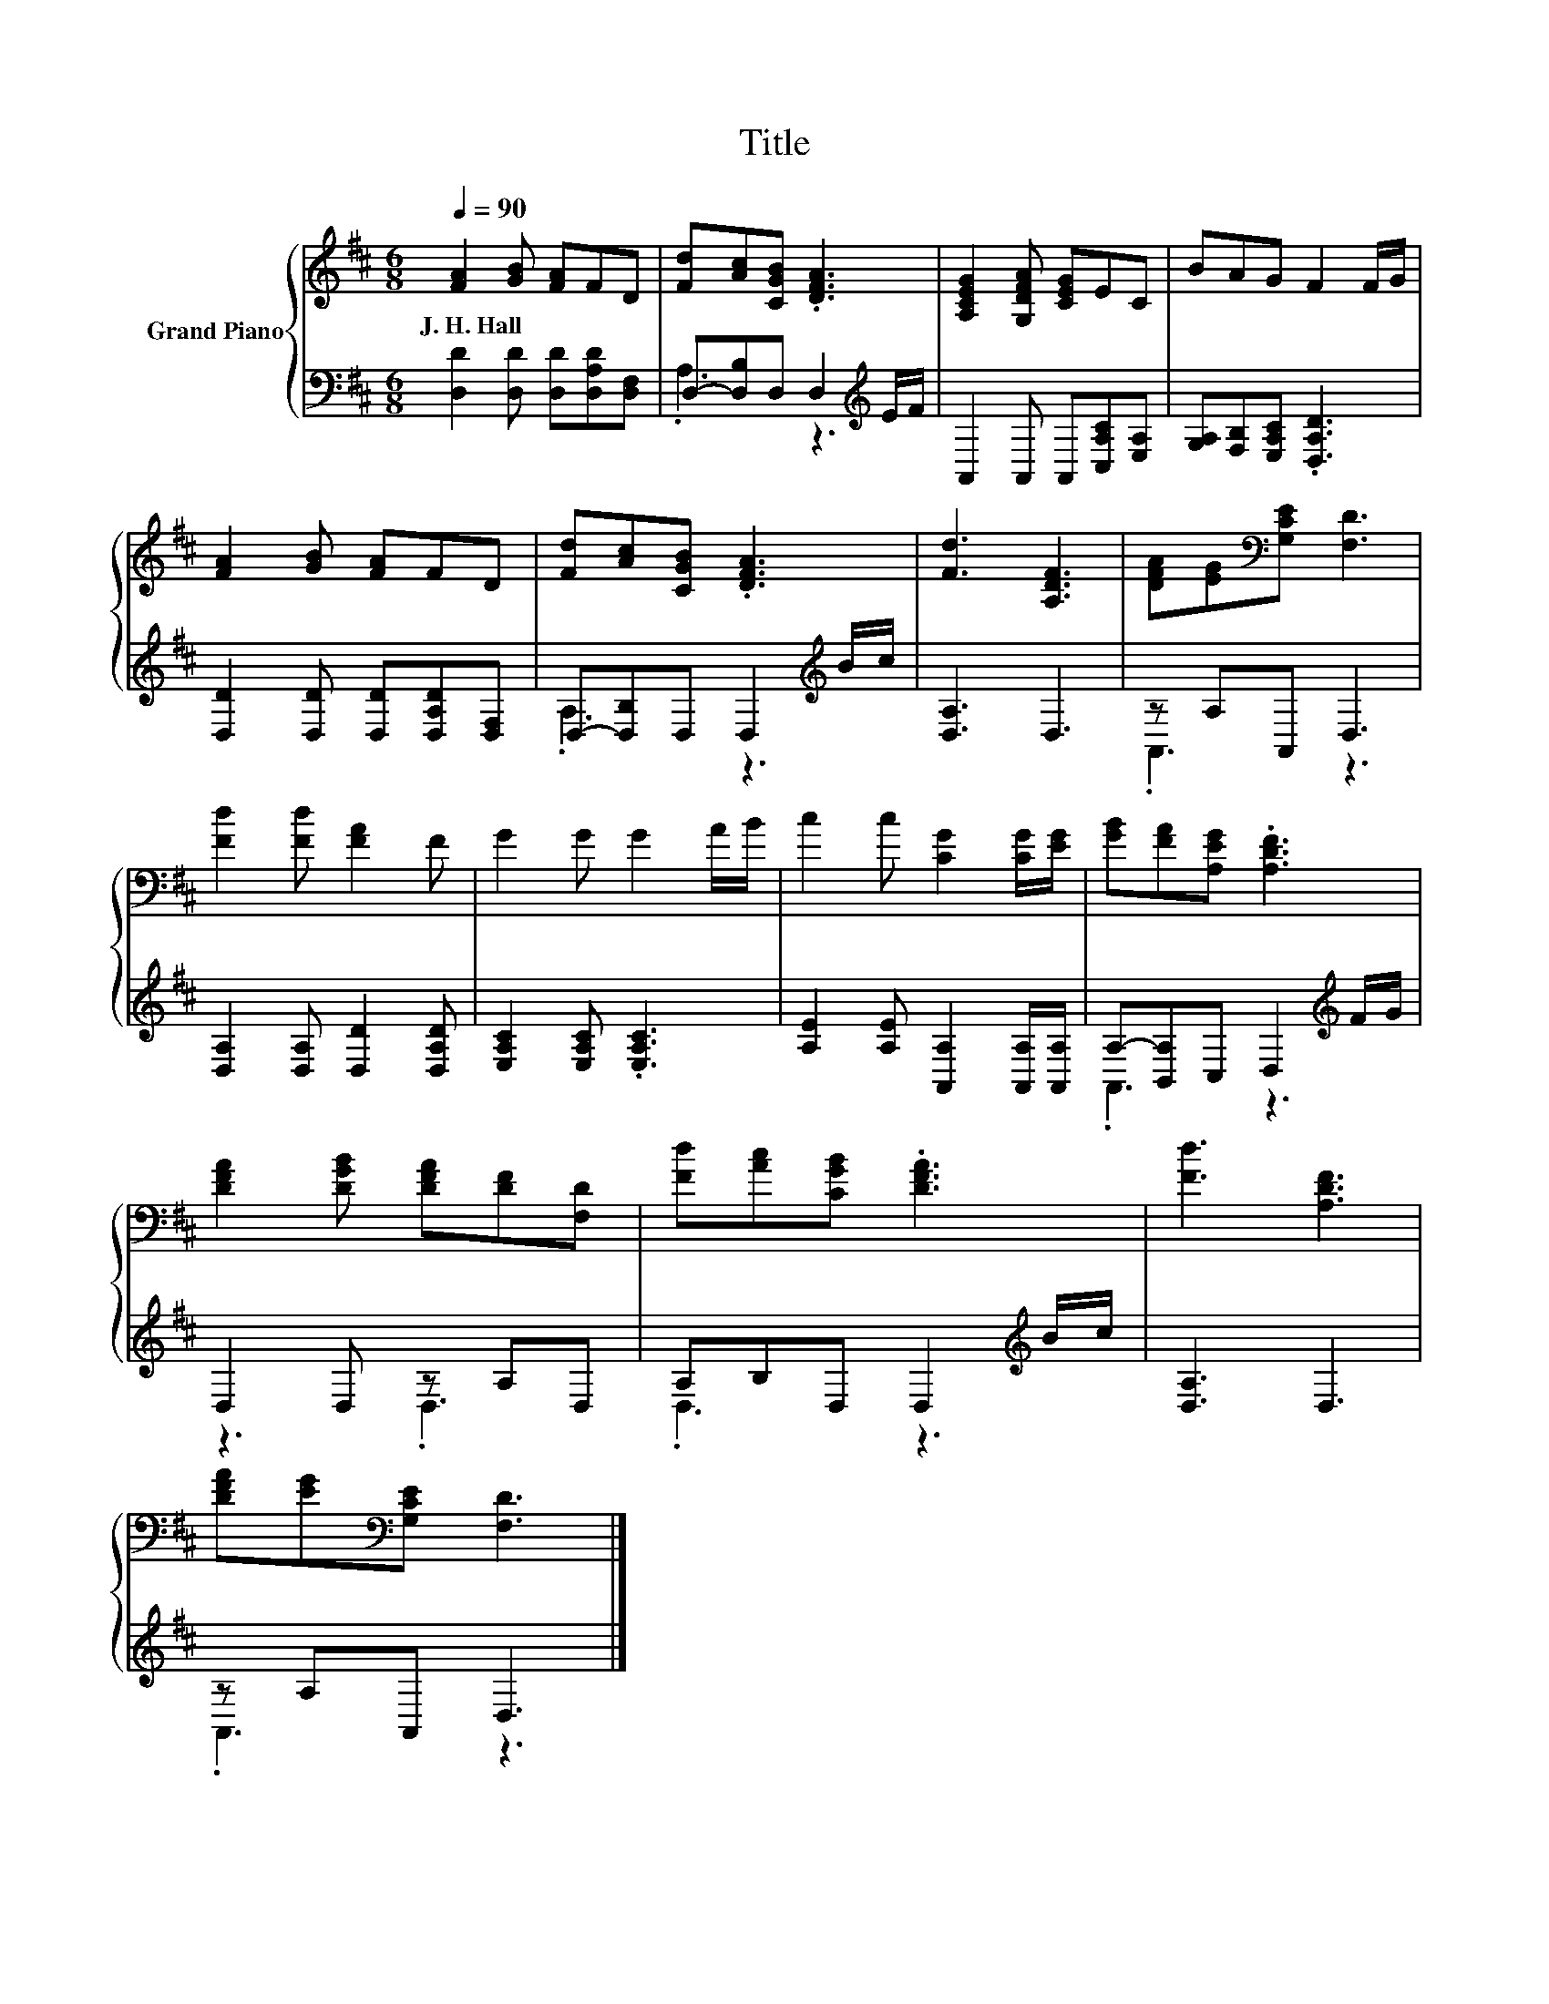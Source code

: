 X:1
T:Title
%%score { 1 | ( 2 3 ) }
L:1/8
Q:1/4=90
M:6/8
K:D
V:1 treble nm="Grand Piano"
V:2 bass 
V:3 bass 
V:1
 [FA]2 [GB] [FA]FD | [Fd][Ac][CGB] .[DFA]3 | [A,CEG]2 [G,DFA] [CEG]EC | BAG F2 F/G/ | %4
w: J.~H.~Hall * * * *||||
 [FA]2 [GB] [FA]FD | [Fd][Ac][CGB] .[DFA]3 | [Fd]3 [A,DF]3 | [DFA][EG][K:bass][G,CE] [F,D]3 | %8
w: ||||
 [Fd]2 [Fd] [FA]2 F | G2 G G2 A/B/ | c2 c [CG]2 [CG]/[EG]/ | [GB][FA][A,EG] .[A,DF]3 | %12
w: ||||
 [DFA]2 [DGB] [DFA][DF][F,D] | [Fd][Ac][CGB] .[DFA]3 | [Fd]3 [A,DF]3 | %15
w: |||
 [DFA][EG][K:bass][G,CE] [F,D]3 |] %16
w: |
V:2
 [D,D]2 [D,D] [D,D][D,A,D][D,F,] | D,-[D,B,]D, D,2[K:treble] E/F/ | A,,2 A,, A,,[C,A,C][E,A,] | %3
 [G,A,][F,B,][E,A,C] .[D,A,D]3 | [D,D]2 [D,D] [D,D][D,A,D][D,F,] | D,-[D,B,]D, D,2[K:treble] B/c/ | %6
 [D,A,]3 D,3 | z A,A,, D,3 | [D,A,]2 [D,A,] [D,D]2 [D,A,D] | [E,A,C]2 [E,A,C] .[E,A,C]3 | %10
 [A,E]2 [A,E] [A,,A,]2 [A,,A,]/[A,,A,]/ | A,-[B,,A,]C, D,2[K:treble] F/G/ | D,2 D, z A,D, | %13
 A,B,D, D,2[K:treble] B/c/ | [D,A,]3 D,3 | z A,A,, D,3 |] %16
V:3
 x6 | .A,3 z3[K:treble] | x6 | x6 | x6 | .A,3 z3[K:treble] | x6 | .A,,3 z3 | x6 | x6 | x6 | %11
 .A,,3 z3[K:treble] | z3 .D,3 | .D,3 z3[K:treble] | x6 | .A,,3 z3 |] %16

